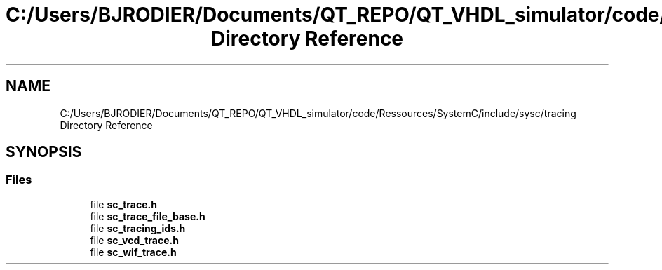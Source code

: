 .TH "C:/Users/BJRODIER/Documents/QT_REPO/QT_VHDL_simulator/code/Ressources/SystemC/include/sysc/tracing Directory Reference" 3 "VHDL simulator" \" -*- nroff -*-
.ad l
.nh
.SH NAME
C:/Users/BJRODIER/Documents/QT_REPO/QT_VHDL_simulator/code/Ressources/SystemC/include/sysc/tracing Directory Reference
.SH SYNOPSIS
.br
.PP
.SS "Files"

.in +1c
.ti -1c
.RI "file \fBsc_trace\&.h\fP"
.br
.ti -1c
.RI "file \fBsc_trace_file_base\&.h\fP"
.br
.ti -1c
.RI "file \fBsc_tracing_ids\&.h\fP"
.br
.ti -1c
.RI "file \fBsc_vcd_trace\&.h\fP"
.br
.ti -1c
.RI "file \fBsc_wif_trace\&.h\fP"
.br
.in -1c
